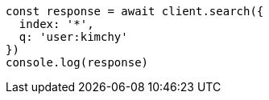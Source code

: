 // This file is autogenerated, DO NOT EDIT
// Use `node scripts/generate-docs-examples.js` to generate the docs examples

[source, js]
----
const response = await client.search({
  index: '*',
  q: 'user:kimchy'
})
console.log(response)
----

